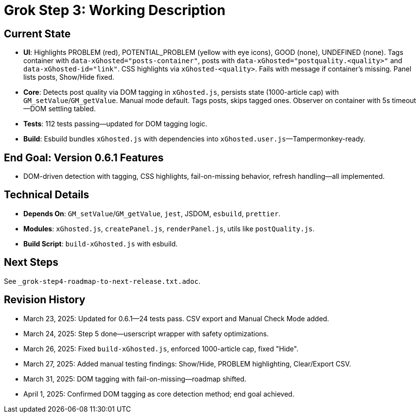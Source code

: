 = Grok Step 3: Working Description
:revision-date: April 1, 2025

== Current State
- *UI*: Highlights PROBLEM (red), POTENTIAL_PROBLEM (yellow with eye icons), GOOD (none), UNDEFINED (none). Tags container with `data-xGhosted="posts-container"`, posts with `data-xGhosted="postquality.<quality>"` and `data-xGhosted-id="link"`. CSS highlights via `xGhosted-<quality>`. Fails with message if container’s missing. Panel lists posts, Show/Hide fixed.
- *Core*: Detects post quality via DOM tagging in `xGhosted.js`, persists state (1000-article cap) with `GM_setValue`/`GM_getValue`. Manual mode default. Tags posts, skips tagged ones. Observer on container with 5s timeout—DOM settling tabled.
- *Tests*: 112 tests passing—updated for DOM tagging logic.
- *Build*: Esbuild bundles `xGhosted.js` with dependencies into `xGhosted.user.js`—Tampermonkey-ready.

== End Goal: Version 0.6.1 Features
- DOM-driven detection with tagging, CSS highlights, fail-on-missing behavior, refresh handling—all implemented.

== Technical Details
- *Depends On*: `GM_setValue`/`GM_getValue`, `jest`, JSDOM, `esbuild`, `prettier`.
- *Modules*: `xGhosted.js`, `createPanel.js`, `renderPanel.js`, utils like `postQuality.js`.
- *Build Script*: `build-xGhosted.js` with esbuild.

== Next Steps
See `_grok-step4-roadmap-to-next-release.txt.adoc`.

== Revision History
- March 23, 2025: Updated for 0.6.1—24 tests pass. CSV export and Manual Check Mode added.
- March 24, 2025: Step 5 done—userscript wrapper with safety optimizations.
- March 26, 2025: Fixed `build-xGhosted.js`, enforced 1000-article cap, fixed "Hide".
- March 27, 2025: Added manual testing findings: Show/Hide, PROBLEM highlighting, Clear/Export CSV.
- March 31, 2025: DOM tagging with fail-on-missing—roadmap shifted.
- April 1, 2025: Confirmed DOM tagging as core detection method; end goal achieved.